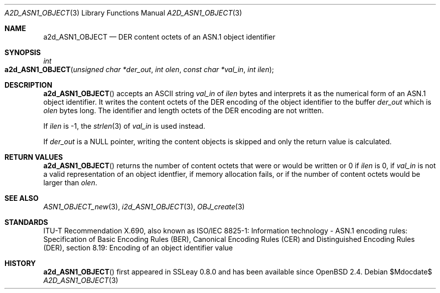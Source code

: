 .\" $OpenBSD$
.\"
.\" Copyright (c) 2021 Ingo Schwarze <schwarze@openbsd.org>
.\"
.\" Permission to use, copy, modify, and distribute this software for any
.\" purpose with or without fee is hereby granted, provided that the above
.\" copyright notice and this permission notice appear in all copies.
.\"
.\" THE SOFTWARE IS PROVIDED "AS IS" AND THE AUTHOR DISCLAIMS ALL WARRANTIES
.\" WITH REGARD TO THIS SOFTWARE INCLUDING ALL IMPLIED WARRANTIES OF
.\" MERCHANTABILITY AND FITNESS. IN NO EVENT SHALL THE AUTHOR BE LIABLE FOR
.\" ANY SPECIAL, DIRECT, INDIRECT, OR CONSEQUENTIAL DAMAGES OR ANY DAMAGES
.\" WHATSOEVER RESULTING FROM LOSS OF USE, DATA OR PROFITS, WHETHER IN AN
.\" ACTION OF CONTRACT, NEGLIGENCE OR OTHER TORTIOUS ACTION, ARISING OUT OF
.\" OR IN CONNECTION WITH THE USE OR PERFORMANCE OF THIS SOFTWARE.
.\"
.Dd $Mdocdate$
.Dt A2D_ASN1_OBJECT 3
.Os
.Sh NAME
.Nm a2d_ASN1_OBJECT
.Nd DER content octets of an ASN.1 object identifier
.Sh SYNOPSIS
.Ft int
.Fo a2d_ASN1_OBJECT
.Fa "unsigned char *der_out"
.Fa "int olen"
.Fa "const char *val_in"
.Fa "int ilen"
.Fc
.Sh DESCRIPTION
.Fn a2d_ASN1_OBJECT
accepts an ASCII string
.Fa val_in
of
.Fa ilen
bytes and interprets it as the numerical form of an ASN.1 object identifier.
It writes the content octets of the DER encoding of the object identifier
to the buffer
.Fa der_out
which is
.Fa olen
bytes long.
The identifier and length octets of the DER encoding are not written.
.Pp
If
.Fa ilen
is \-1, the
.Xr strlen 3
of
.Fa val_in
is used instead.
.Pp
If
.Fa der_out
is a
.Dv NULL
pointer, writing the content objects is skipped
and only the return value is calculated.
.Sh RETURN VALUES
.Fn a2d_ASN1_OBJECT
returns the number of content octets that were or would be written or 0 if
.Fa ilen
is 0, if
.Fa val_in
is not a valid representation of an object identfier,
if memory allocation fails, or if the number of content octets
would be larger than
.Fa olen .
.Sh SEE ALSO
.Xr ASN1_OBJECT_new 3 ,
.Xr i2d_ASN1_OBJECT 3 ,
.Xr OBJ_create 3
.Sh STANDARDS
ITU-T Recommendation X.690, also known as ISO/IEC 8825-1:
Information technology - ASN.1 encoding rules:
Specification of Basic Encoding Rules (BER), Canonical Encoding
Rules (CER) and Distinguished Encoding Rules (DER),
section 8.19: Encoding of an object identifier value
.Sh HISTORY
.Fn a2d_ASN1_OBJECT
first appeared in SSLeay 0.8.0 and has been available since
.Ox 2.4 .
